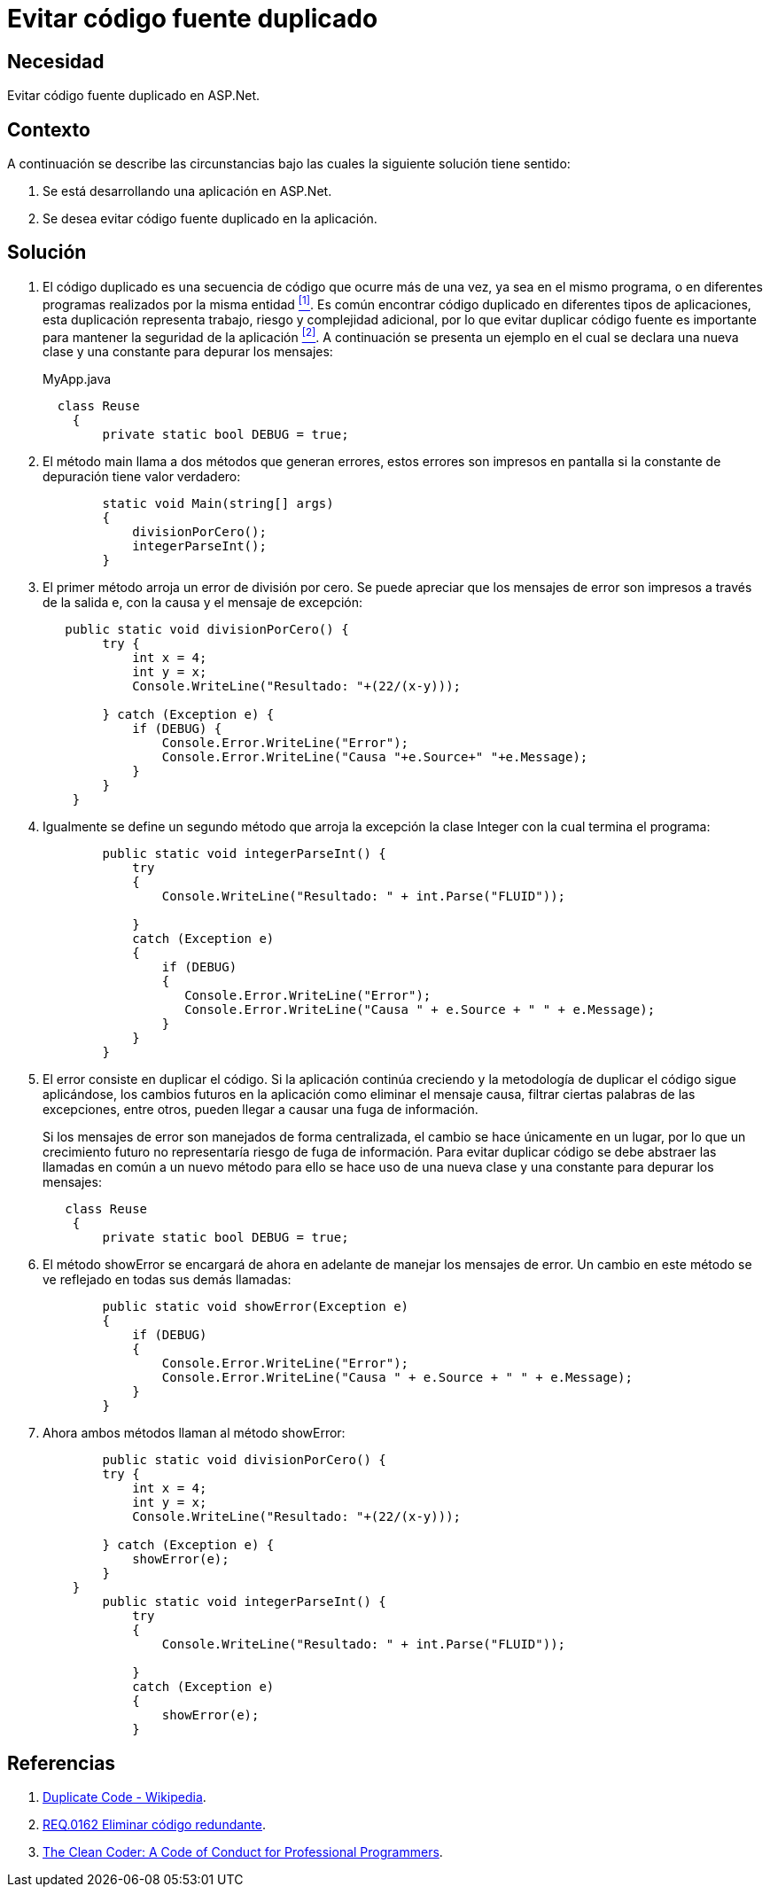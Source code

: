 :slug: defends/aspnet/evitar-codigo-duplicado/
:category: aspnet
:description: Nuestros ethical hackers explican cómo evitar vulnerabilidades de seguridad mediante la programación segura en ASPNET al evitar código fuente duplicado. El código repetido puede generar potenciales brechas de seguridad en la aplicación y agrega complejidad innecesaria a la misma.
:keywords: ASPNET, Seguridad, Buenas Prácticas, Evitar, Código, Duplicado.
:defends: yes

= Evitar código fuente duplicado

== Necesidad

Evitar código fuente duplicado en +ASP.Net+.

== Contexto

A continuación se describe las circunstancias
bajo las cuales la siguiente solución tiene sentido:

. Se está desarrollando una aplicación en +ASP.Net+.

. Se desea evitar código fuente duplicado en la aplicación.

== Solución

. El código duplicado es una secuencia de código
que ocurre más de una vez,
ya sea en el mismo programa,
o en diferentes programas realizados por la misma entidad <<r1, ^[1]^>>.
Es común encontrar código duplicado
en diferentes tipos de aplicaciones,
esta duplicación representa trabajo,
riesgo y complejidad adicional,
por lo que evitar duplicar código fuente
es importante para mantener la seguridad de la aplicación <<r2, ^[2]^>>.
A continuación se presenta un ejemplo
en el cual se declara una nueva clase
y una constante para depurar los mensajes:
+
.MyApp.java
[source, java, linenums]
----
  class Reuse
    {
        private static bool DEBUG = true;
----
+
. El método +main+ llama a dos métodos que generan errores,
estos errores son impresos en pantalla
si la constante de depuración tiene valor verdadero:
+
[source, java, linenums]
----
        static void Main(string[] args)
        {
            divisionPorCero();
            integerParseInt();
        }
----
+
. El primer método arroja un error de división por cero.
Se puede apreciar que los mensajes de error
son impresos a través de la salida +e+,
con la causa y el mensaje de excepción:
+
[source, java,linenums]
----
   public static void divisionPorCero() {
        try {
            int x = 4;
            int y = x;
            Console.WriteLine("Resultado: "+(22/(x-y)));

        } catch (Exception e) {
            if (DEBUG) {
                Console.Error.WriteLine("Error");
                Console.Error.WriteLine("Causa "+e.Source+" "+e.Message);
            }
        }
    }
----
+
. Igualmente se define un segundo método
 que arroja la excepción la clase +Integer+
 con la cual termina el programa:
+
[source,java,linenums]
----
        public static void integerParseInt() {
            try
            {
                Console.WriteLine("Resultado: " + int.Parse("FLUID"));

            }
            catch (Exception e)
            {
                if (DEBUG)
                {
                   Console.Error.WriteLine("Error");
                   Console.Error.WriteLine("Causa " + e.Source + " " + e.Message);
                }
            }
        }
----
+
. El error consiste en duplicar el código.
Si la aplicación continúa creciendo
y la metodología de duplicar el código sigue aplicándose,
los cambios futuros en la aplicación
como eliminar el mensaje causa,
filtrar ciertas palabras de las excepciones,
entre otros,
pueden llegar a causar una fuga de información.
+
Si los mensajes de error son manejados de forma centralizada,
el cambio se hace únicamente en un lugar,
por lo que un crecimiento futuro
no representaría riesgo de fuga de información.
Para evitar duplicar código
se debe abstraer las llamadas en común a un nuevo método
para ello se hace uso de una nueva clase
y una constante para depurar los mensajes:
+
[source,java,linenums]
----
   class Reuse
    {
        private static bool DEBUG = true;
----

. El método +showError+ se encargará de ahora en adelante
 de manejar los mensajes de error.
 Un cambio en este método se ve reflejado en todas sus demás llamadas:
+
[source,java,linenums]
----
        public static void showError(Exception e)
        {
            if (DEBUG)
            {
                Console.Error.WriteLine("Error");
                Console.Error.WriteLine("Causa " + e.Source + " " + e.Message);
            }
        }
----
+
. Ahora ambos métodos llaman al método +showError+:
+
[source,java,linenums]
----
        public static void divisionPorCero() {
        try {
            int x = 4;
            int y = x;
            Console.WriteLine("Resultado: "+(22/(x-y)));

        } catch (Exception e) {
            showError(e);
        }
    }
        public static void integerParseInt() {
            try
            {
                Console.WriteLine("Resultado: " + int.Parse("FLUID"));

            }
            catch (Exception e)
            {
                showError(e);
            }
----

== Referencias

. [[r1]] link:https://en.wikipedia.org/wiki/Duplicate_code[Duplicate Code - Wikipedia].
. [[r2]] link:../../../rules/162/[REQ.0162 Eliminar código redundante].
. [[r3]] link:http://ptgmedia.pearsoncmg.com/images/9780137081073/samplepages/0137081073.pdf[The Clean Coder: A Code of Conduct for Professional Programmers].
